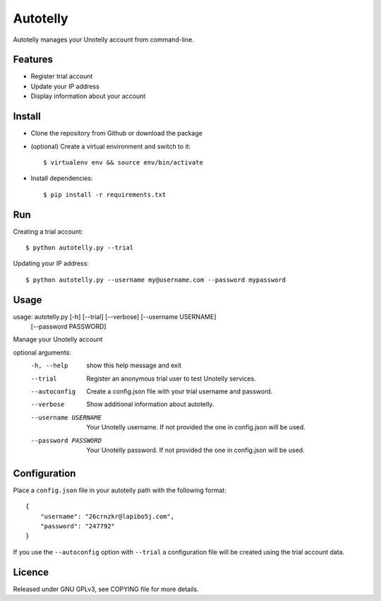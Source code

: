 ===========
 Autotelly
===========

Autotelly manages your Unotelly account from command-line.


Features
--------

* Register trial account
* Update your IP address
* Display information about your account


Install
-------

* Clone the repository from Github or download the package
* (optional) Create a virtual environment and switch to it::

    $ virtualenv env && source env/bin/activate

* Install dependencies::

    $ pip install -r requirements.txt


Run
---

Creating a trial account::

    $ python autotelly.py --trial

Updating your IP address::

    $ python autotelly.py --username my@username.com --password mypassword


Usage
-----

usage: autotelly.py [-h] [--trial] [--verbose] [--username USERNAME]
                    [--password PASSWORD]

Manage your Unotelly account

optional arguments:
  -h, --help           show this help message and exit
  --trial              Register an anonymous trial user to test Unotelly services.
  --autoconfig         Create a config.json file with your trial username and password.
  --verbose            Show additional information about autotelly.
  --username USERNAME  Your Unotelly username. If not provided the one in config.json will be used.
  --password PASSWORD  Your Unotelly password. If not provided the one in  config.json will be used.


Configuration
-------------

Place a ``config.json`` file in your autotelly path with the following format::

    {
        "username": "26crnzkr@lapibo5j.com",
        "password": "247792"
    }

If you use the ``--autoconfig`` option with ``--trial`` a configuration file will be created using the trial account data.


Licence
-------

Released under GNU GPLv3, see COPYING file for more details.
